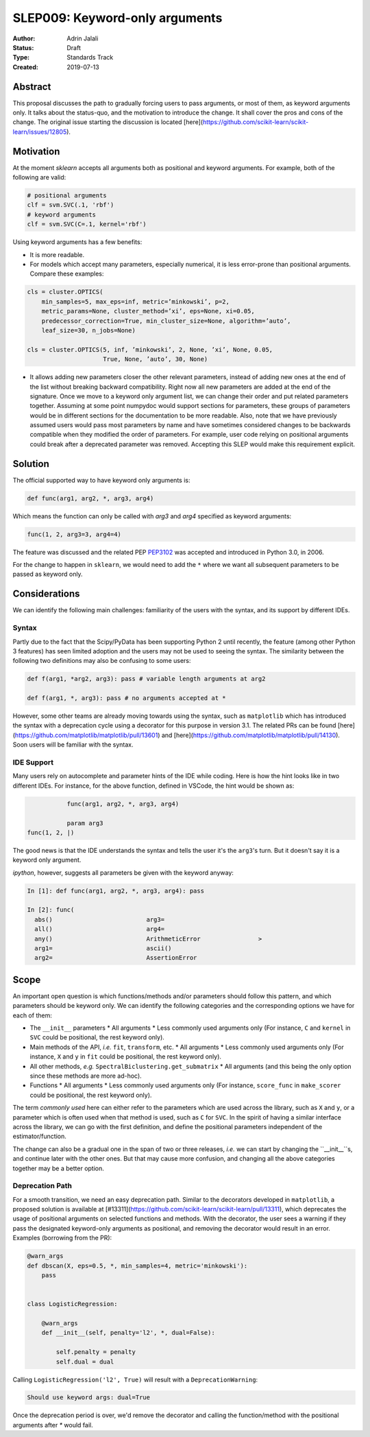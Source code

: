 .. _slep_009:

===============================
SLEP009: Keyword-only arguments
===============================

:Author: Adrin Jalali
:Status: Draft
:Type: Standards Track
:Created: 2019-07-13

Abstract
########

This proposal discusses the path to gradually forcing users to pass arguments,
or most of them, as keyword arguments only. It talks about the status-quo, and
the motivation to introduce the change. It shall cover the pros and cons of the
change. The original issue starting the discussion is located
[here](https://github.com/scikit-learn/scikit-learn/issues/12805).

Motivation
##########

At the moment `sklearn` accepts all arguments both as positional and
keyword arguments. For example, both of the following are valid:

.. code-block:: python

    # positional arguments
    clf = svm.SVC(.1, 'rbf')
    # keyword arguments
    clf = svm.SVC(C=.1, kernel='rbf')


Using keyword arguments has a few benefits:

- It is more readable.
- For models which accept many parameters, especially numerical, it is less
  error-prone than positional arguments. Compare these examples:

.. code-block:: python

    cls = cluster.OPTICS(
        min_samples=5, max_eps=inf, metric=’minkowski’, p=2,
        metric_params=None, cluster_method=’xi’, eps=None, xi=0.05,
        predecessor_correction=True, min_cluster_size=None, algorithm=’auto’,
        leaf_size=30, n_jobs=None)

    cls = cluster.OPTICS(5, inf, ’minkowski’, 2, None, ’xi’, None, 0.05,
                         True, None, ’auto’, 30, None)


- It allows adding new parameters closer the other relevant parameters, instead
  of adding new ones at the end of the list without breaking backward
  compatibility. Right now all new parameters are added at the end of the
  signature. Once we move to a keyword only argument list, we can change their
  order and put related parameters together. Assuming at some point numpydoc
  would support sections for parameters, these groups of parameters would be in
  different sections for the documentation to be more readable. Also, note that
  we have previously assumed users would pass most parameters by name and have
  sometimes considered changes to be backwards compatible when they modified
  the order of parameters. For example, user code relying on positional
  arguments could break after a deprecated parameter was removed. Accepting
  this SLEP would make this requirement explicit.

Solution
########

The official supported way to have keyword only arguments is:

.. code-block:: python

    def func(arg1, arg2, *, arg3, arg4)

Which means the function can only be called with `arg3` and `arg4` specified
as keyword arguments:

.. code-block:: python

    func(1, 2, arg3=3, arg4=4)

The feature was discussed and the related PEP
`PEP3102 <https://www.python.org/dev/peps/pep-3102/>`_ was accepted and
introduced in Python 3.0, in 2006.

For the change to happen in ``sklearn``, we would need to add the ``*`` where
we want all subsequent parameters to be passed as keyword only.

Considerations
##############

We can identify the following main challenges: familiarity of the users with
the syntax, and its support by different IDEs.

Syntax
------

Partly due to the fact that the Scipy/PyData has been supporting Python 2 until
recently, the feature (among other Python 3 features) has seen limited adoption
and the users may not be used to seeing the syntax. The similarity between the
following two definitions may also be confusing to some users:

.. code-block:: python

    def f(arg1, *arg2, arg3): pass # variable length arguments at arg2 

    def f(arg1, *, arg3): pass # no arguments accepted at *

However, some other teams are already moving towards using the syntax, such as
``matplotlib`` which has introduced the syntax with a deprecation cycle using a
decorator for this purpose in version 3.1. The related PRs can be found
[here](https://github.com/matplotlib/matplotlib/pull/13601) and
[here](https://github.com/matplotlib/matplotlib/pull/14130). Soon users will be
familiar with the syntax.

IDE Support
-----------

Many users rely on autocomplete and parameter hints of the IDE while coding.
Here is how the hint looks like in two different IDEs. For instance, for the
above function, defined in VSCode, the hint would be shown as:

.. code-block:: python

               func(arg1, arg2, *, arg3, arg4)

               param arg3
    func(1, 2, |)

The good news is that the IDE understands the syntax and tells the user it's
the ``arg3``'s turn. But it doesn't say it is a keyword only argument.

`ipython`, however, suggests all parameters be given with the keyword anyway:

.. code-block:: python

    In [1]: def func(arg1, arg2, *, arg3, arg4): pass               

    In [2]: func( 
      abs()                          arg3=                           
      all()                          arg4=                           
      any()                          ArithmeticError                >
      arg1=                          ascii()                         
      arg2=                          AssertionError                  

Scope
#####

An important open question is which functions/methods and/or parameters should
follow this pattern, and which parameters should be keyword only. We can
identify the following categories and the corresponding options we have for
each of them:

- The ``__init__`` parameters
  * All arguments
  * Less commonly used arguments only (For instance, ``C`` and ``kernel`` in
  ``SVC`` could be positional, the rest keyword only).
- Main methods of the API, *i.e.* ``fit``, ``transform``, etc.
  * All arguments
  * Less commonly used arguments only (For instance, ``X`` and ``y`` in
  ``fit`` could be positional, the rest keyword only).
- All other methods, *e.g.* ``SpectralBiclustering.get_submatrix``
  * All arguments (and this being the only option since these methods are more
  ad-hoc).
- Functions
  * All arguments
  * Less commonly used arguments only (For instance, ``score_func`` in
  ``make_scorer`` could be positional, the rest keyword only).

The term *commonly used* here can either refer to the parameters which are used
across the library, such as ``X`` and ``y``, or a parameter which is often used
when that method is used, such as ``C`` for ``SVC``. In the spirit of having a
similar interface across the library, we can go with the first definition, and
define the positional parameters independent of the estimator/function.

The change can also be a gradual one in the span of two or three releases,
*i.e.* we can start by changing the ``__init__``s, and continue later with the
other ones. But that may cause more confusion, and changing all the above
categories together may be a better option.

Deprecation Path
----------------

For a smooth transition, we need an easy deprecation path. Similar to the
decorators developed in ``matplotlib``, a proposed solution is available at
[#13311](https://github.com/scikit-learn/scikit-learn/pull/13311), which
deprecates the usage of positional arguments on selected functions and methods.
With the decorator, the user sees a warning if they pass the designated
keyword-only arguments as positional, and removing the decorator would result
in an error. Examples (borrowing from the PR):

.. code-block:: python

    @warn_args
    def dbscan(X, eps=0.5, *, min_samples=4, metric='minkowski'):
        pass


    class LogisticRegression:

        @warn_args
        def __init__(self, penalty='l2', *, dual=False):

            self.penalty = penalty
            self.dual = dual


Calling ``LogisticRegression('l2', True)`` will result with a
``DeprecationWarning``:

.. code-block:: bash

    Should use keyword args: dual=True


Once the deprecation period is over, we'd remove the decorator and calling
the function/method with the positional arguments after `*` would fail.
